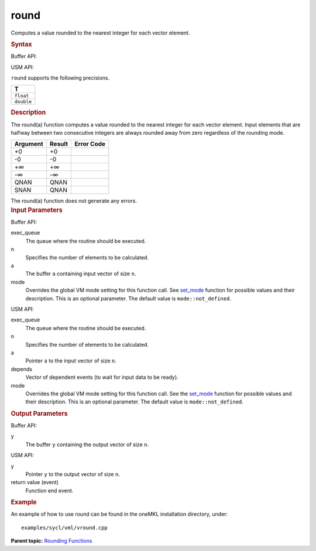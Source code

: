 
round
=====


.. container::


   Computes a value rounded to the nearest integer for each vector
   element.


   .. container:: section
      :name: GUID-674C2B01-6620-4AD0-935D-4F189D1CCB79


      .. rubric:: Syntax
         :class: sectiontitle


      Buffer API:


      .. cpp:function::  void round(queue& exec_queue, int64_t n,      buffer<T,1>& a, buffer<T,1>& y, uint64_t mode = mode::not_defined      )

      USM API:


      .. cpp:function::  event round(queue& exec_queue, int64_t n, T\* a,      T\* y, vector_class<event>\* depends, uint64_t mode =      mode::not_defined )

      ``round`` supports the following precisions.


      .. list-table:: 
         :header-rows: 1

         * -  T 
         * -  ``float`` 
         * -  ``double`` 




.. container:: section
   :name: GUID-113A1D5D-4C91-4A64-95C7-C24B7EBA779C


   .. rubric:: Description
      :class: sectiontitle


   The round(a) function computes a value rounded to the nearest
   integer for each vector element. Input elements that are halfway
   between two consecutive integers are always rounded away from zero
   regardless of the rounding mode.


   .. container:: tablenoborder


      .. list-table:: 
         :header-rows: 1

         * -  Argument 
           -  Result 
           -  Error Code 
         * -  +0 
           -  +0 
           -    
         * -  -0 
           -  -0 
           -    
         * -  +∞ 
           -  +∞ 
           -    
         * -  -∞ 
           -  -∞ 
           -    
         * -  QNAN 
           -  QNAN 
           -    
         * -  SNAN 
           -  QNAN 
           -    




   The round(a) function does not generate any errors.


.. container:: section
   :name: GUID-8D31EE70-939F-4573-948A-01F1C3018531


   .. rubric:: Input Parameters
      :class: sectiontitle


   Buffer API:


   exec_queue
      The queue where the routine should be executed.


   n
      Specifies the number of elements to be calculated.


   a
      The buffer ``a`` containing input vector of size ``n``.


   mode
      Overrides the global VM mode setting for this function call. See
      `set_mode <setmode.html>`__
      function for possible values and their description. This is an
      optional parameter. The default value is ``mode::not_defined``.


   USM API:


   exec_queue
      The queue where the routine should be executed.


   n
      Specifies the number of elements to be calculated.


   a
      Pointer ``a`` to the input vector of size ``n``.


   depends
      Vector of dependent events (to wait for input data to be ready).


   mode
      Overrides the global VM mode setting for this function call. See
      the `set_mode <setmode.html>`__
      function for possible values and their description. This is an
      optional parameter. The default value is ``mode::not_defined``.


.. container:: section
   :name: GUID-08546E2A-7637-44E3-91A3-814E524F5FB7


   .. rubric:: Output Parameters
      :class: sectiontitle


   Buffer API:


   y
      The buffer ``y`` containing the output vector of size ``n``.


   USM API:


   y
      Pointer ``y`` to the output vector of size ``n``.


   return value (event)
      Function end event.


.. container:: section
   :name: GUID-C97BF68F-B566-4164-95E0-A7ADC290DDE2


   .. rubric:: Example
      :class: sectiontitle


   An example of how to use round can be found in the oneMKL installation
   directory, under:


   ::


      examples/sycl/vml/vround.cpp


.. container:: familylinks


   .. container:: parentlink


      **Parent topic:** `Rounding
      Functions <rounding-functions.html>`__


